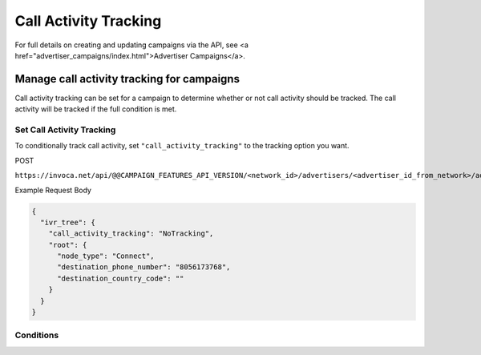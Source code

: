 Call Activity Tracking
======================

For full details on creating and updating campaigns via the API, see <a href="advertiser_campaigns/index.html">Advertiser Campaigns</a>.

Manage call activity tracking for campaigns
"""""""""""""""""""""""""""""""""""""""""""

Call activity tracking can be set for a campaign to determine whether or not call activity should be tracked. The call activity will be tracked if the full condition is met.

Set Call Activity Tracking
~~~~~~~~~~~~~~~~~~~~~~~~~~~~~~

To conditionally track call activity, set ``"call_activity_tracking"`` to the tracking option you want.

POST

``https://invoca.net/api/@@CAMPAIGN_FEATURES_API_VERSION/<network_id>/advertisers/<advertiser_id_from_network>/advertiser_campaigns/<advertiser_campaign_id_from_network>.json``

Example Request Body

.. code-block:: json

  {
    "ivr_tree": {
      "call_activity_tracking": "NoTracking",
      "root": {
        "node_type": "Connect",
        "destination_phone_number": "8056173768",
        "destination_country_code": ""
      }
    }
  }

Conditions
~~~~~~~~~~~~~~~~~~~~~~~~~~~~~~

.. list-table::
  :widths: 30 50 30
  :header-rows: 1
  :class: parameters

  * - Option
    - Details

  * - NoTracking (Default)
    - Default is NoTracking. When set to NoTracking, no IVR or call activity data will be tracked during the call.

  * - PurgeActivityOnCallImport
    - When set to PurgeActivityOnCallImport, IVR and call activity data will be tracked during the call for use while the call is happening but will be purged when the call finishes.

  * - SaveActivityOnCallImport
    - When set to SaveActivityOnCallImport, IVR and call activity data will be tracked during the call and will be saved in the Invoca platform after the call finishes.
